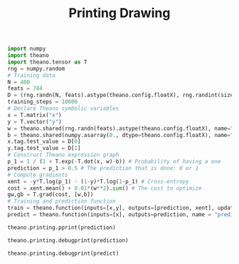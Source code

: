 #+TITLE: Printing Drawing
#+TEXT:                                           Create:      2015-10-01
#+TEXT:                                           Last Update: 2015-11-27@14:53
#+STARTUP: showall indent

#+BEGIN_SRC python
  import numpy
  import theano
  import theano.tensor as T
  rng = numpy.random
  # Training data
  N = 400
  feats = 784
  D = (rng.randn(N, feats).astype(theano.config.floatX), rng.randint(size=N,low=0, high=2).astype(theano.config.floatX))
  training_steps = 10000
  # Declare Theano symbolic variables
  x = T.matrix("x")
  y = T.vector("y")
  w = theano.shared(rng.randn(feats).astype(theano.config.floatX), name="w")
  b = theano.shared(numpy.asarray(0., dtype=theano.config.floatX), name="b")
  x.tag.test_value = D[0]
  y.tag.test_value = D[1]
  # Construct Theano expression graph
  p_1 = 1 / (1 + T.exp(-T.dot(x, w)-b)) # Probability of having a one
  prediction = p_1 > 0.5 # The prediction that is done: 0 or 1
  # Compute gradients
  xent = -y*T.log(p_1) - (1-y)*T.log(1-p_1) # Cross-entropy
  cost = xent.mean() + 0.01*(w**2).sum() # The cost to optimize
  gw,gb = T.grad(cost, [w,b])
  # Training and prediction function
  train = theano.function(inputs=[x,y], outputs=[prediction, xent], updates=[[w, w-0.01*gw], [b, b-0.01*gb]], name = "train")
  predict = theano.function(inputs=[x], outputs=prediction, name = "predict")
#+END_SRC

#+BEGIN_SRC python
theano.printing.pprint(prediction)
#+END_SRC

#+BEGIN_SRC python
theano.printing.debugprint(prediction)
#+END_SRC

#+BEGIN_SRC python
theano.printing.debugprint(predict)
#+END_SRC
